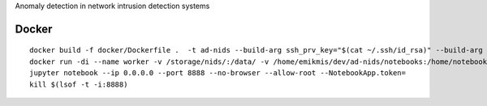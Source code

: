 Anomaly detection in network intrusion detection systems

Docker 
------
::

    docker build -f docker/Dockerfile .  -t ad-nids --build-arg ssh_prv_key="$(cat ~/.ssh/id_rsa)" --build-arg ssh_pub_key="$(cat ~/.ssh/id_rsa.pub)"
    docker run -di --name worker -v /storage/nids/:/data/ -v /home/emikmis/dev/ad-nids/notebooks:/home/notebooks/  -p 8888:8888 ad-nids
    jupyter notebook --ip 0.0.0.0 --port 8888 --no-browser --allow-root --NotebookApp.token=
    kill $(lsof -t -i:8888)
